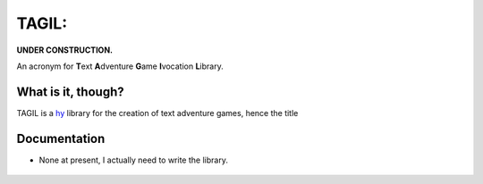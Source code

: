 TAGIL:
======

**UNDER CONSTRUCTION.**

An acronym for **T**\ ext **A**\ dventure **G**\ ame **I**\ vocation
**L**\ ibrary.

What is it, though?
-------------------

TAGIL is a `hy`_ library for the creation of text adventure games, hence
the title

Documentation
-------------

-  None at present, I actually need to write the library.

  .. _hy: http://docs.hylang.org/en/stable/index.html

